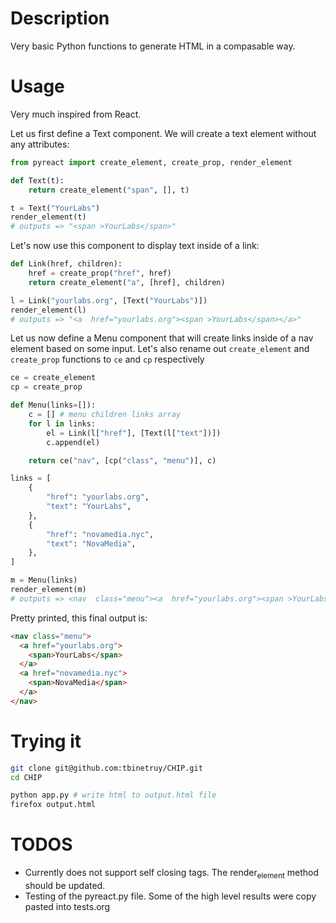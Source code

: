 * Description
Very basic Python functions to generate HTML in a compasable way.

* Usage

Very much inspired from React.

Let us first define a Text component. We will create a text element without any attributes:

#+begin_src python :session
from pyreact import create_element, create_prop, render_element

def Text(t):
    return create_element("span", [], t)

t = Text("YourLabs")
render_element(t)
# outputs => "<span >YourLabs</span>"
#+end_src

#+RESULTS:
: <span >YourLabs</span>

Let's now use this component to display text inside of a link:


#+begin_src python :session
def Link(href, children):
    href = create_prop("href", href)
    return create_element("a", [href], children)

l = Link("yourlabs.org", [Text("YourLabs")])
render_element(l)
# outputs => "<a  href="yourlabs.org"><span >YourLabs</span></a>"
#+end_src

#+RESULTS:
: <a  href="yourlabs.org"><span >YourLabs</span></a>

Let us now define a Menu component that will create links inside of a nav element based on some input. Let's also rename out ~create_element~ and ~create_prop~ functions to ~ce~ and ~cp~ respectively

#+begin_src python :session
ce = create_element
cp = create_prop

def Menu(links=[]):
    c = [] # menu children links array
    for l in links:
        el = Link(l["href"], [Text(l["text"])])
        c.append(el)

    return ce("nav", [cp("class", "menu")], c)

links = [
    {
        "href": "yourlabs.org",
        "text": "YourLabs",
    },
    {
        "href": "novamedia.nyc",
        "text": "NovaMedia",
    },
]

m = Menu(links)
render_element(m)
# outputs => <nav  class="menu"><a  href="yourlabs.org"><span >YourLabs</span></a><a  href="novamedia.nyc"><span >NovaMedia</span></a></nav>
#+end_src

#+RESULTS:

Pretty printed, this final output is:
#+begin_src html
<nav class="menu">
  <a href="yourlabs.org">
    <span>YourLabs</span>
  </a>
  <a href="novamedia.nyc">
    <span>NovaMedia</span>
  </a>
</nav>
#+end_src

* Trying it
#+begin_src bash
git clone git@github.com:tbinetruy/CHIP.git
cd CHIP

python app.py # write html to output.html file
firefox output.html
#+end_src

* TODOS
- Currently does not support self closing tags.  The render_element method should be updated.
- Testing of the pyreact.py file. Some of the high level results were copy pasted into tests.org
